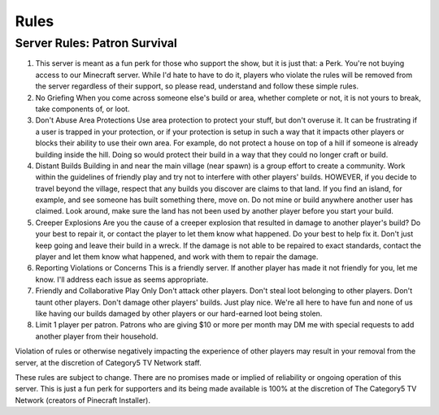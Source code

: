 Rules
=====

Server Rules: Patron Survival
-----------------------------

1. This server is meant as a fun perk for those who support the show, but it is just that: a Perk. You're not buying access to our Minecraft server. While I'd hate to have to do it, players who violate the rules will be removed from the server regardless of their support, so please read, understand and follow these simple rules.
2. No Griefing When you come across someone else's build or area, whether complete or not, it is not yours to break, take components of, or loot.
3. Don't Abuse Area Protections Use area protection to protect your stuff, but don't overuse it. It can be frustrating if a user is trapped in your protection, or if your protection is setup in such a way that it impacts other players or blocks their ability to use their own area. For example, do not protect a house on top of a hill if someone is already building inside the hill. Doing so would protect their build in a way that they could no longer craft or build.
4. Distant Builds Building in and near the main village (near spawn) is a group effort to create a community. Work within the guidelines of friendly play and try not to interfere with other players' builds. HOWEVER, if you decide to travel beyond the village, respect that any builds you discover are claims to that land. If you find an island, for example, and see someone has built something there, move on. Do not mine or build anywhere another user has claimed. Look around, make sure the land has not been used by another player before you start your build.
5. Creeper Explosions Are you the cause of a creeper explosion that resulted in damage to another player's build? Do your best to repair it, or contact the player to let them know what happened. Do your best to help fix it. Don't just keep going and leave their build in a wreck. If the damage is not able to be repaired to exact standards, contact the player and let them know what happened, and work with them to repair the damage.
6. Reporting Violations or Concerns This is a friendly server. If another player has made it not friendly for you, let me know. I'll address each issue as seems appropriate.
7. Friendly and Collaborative Play Only Don't attack other players. Don't steal loot belonging to other players. Don't taunt other players. Don't damage other players' builds. Just play nice. We're all here to have fun and none of us like having our builds damaged by other players or our hard-earned loot being stolen.
8. Limit 1 player per patron. Patrons who are giving $10 or more per month may DM me with special requests to add another player from their household.

Violation of rules or otherwise negatively impacting the experience of other players may result in your removal from the server, at the discretion of Category5 TV Network staff.

These rules are subject to change. There are no promises made or implied of reliability or ongoing operation of this server. This is just a fun perk for supporters and its being made available is 100% at the discretion of The Category5 TV Network (creators of Pinecraft Installer).
